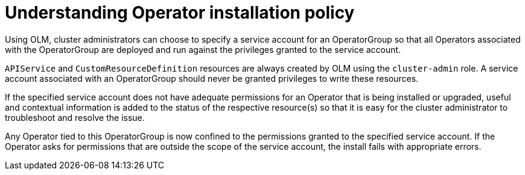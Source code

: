 // Module included in the following assemblies:
//
// * operators/admin/olm-creating-policy.adoc

[id="olm-policy-understanding_{context}"]
= Understanding Operator installation policy

Using OLM, cluster administrators can choose to specify a service account for an
OperatorGroup so that all Operators associated with the OperatorGroup are
deployed and run against the privileges granted to the service account.

`APIService` and `CustomResourceDefinition` resources are always created by OLM
using the `cluster-admin` role. A service account associated with an
OperatorGroup should never be granted privileges to write these resources.

If the specified service account does not have adequate permissions for an
Operator that is being installed or upgraded, useful and contextual information
is added to the status of the respective resource(s) so that it is easy for the
cluster administrator to troubleshoot and resolve the issue.

Any Operator tied to this OperatorGroup is now confined to the permissions
granted to the specified service account. If the Operator asks for permissions
that are outside the scope of the service account, the install fails with
appropriate errors.
